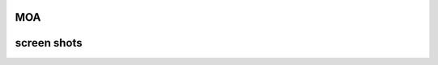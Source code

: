 MOA
===

.. image:: https://raw.githubusercontent.com/mehr32/test-fils/main/logo-col%20or.png
   :alt: Picture









screen shots
===========

.. image:: https://raw.githubusercontent.com/mehr32/test-fils/main/Screenshot_%DB%B2%DB%B0%DB%B2%DB%B3%DB%B0%DB%B7%DB%B2%DB%B8_%DB%B1%DB%B9%DB%B3%DB%B0%DB%B0%DB%B8.png
   :alt: Picture



.. image:: https://raw.githubusercontent.com/mehr32/test-fils/main/Screenshot_%DB%B2%DB%B0%DB%B2%DB%B3%DB%B0%DB%B8%DB%B0%DB%B1_%DB%B1%DB%B2%DB%B2%DB%B5%DB%B5%DB%B8.png
   :alt: Picture



.. image:: https://raw.githubusercontent.com/mehr32/test-fils/main/Screenshot_%DB%B2%DB%B0%DB%B2%DB%B3%DB%B0%DB%B8%DB%B0%DB%B1_%DB%B1%DB%B2%DB%B2%DB%B6%DB%B4%DB%B2.png
   :alt: Picture

